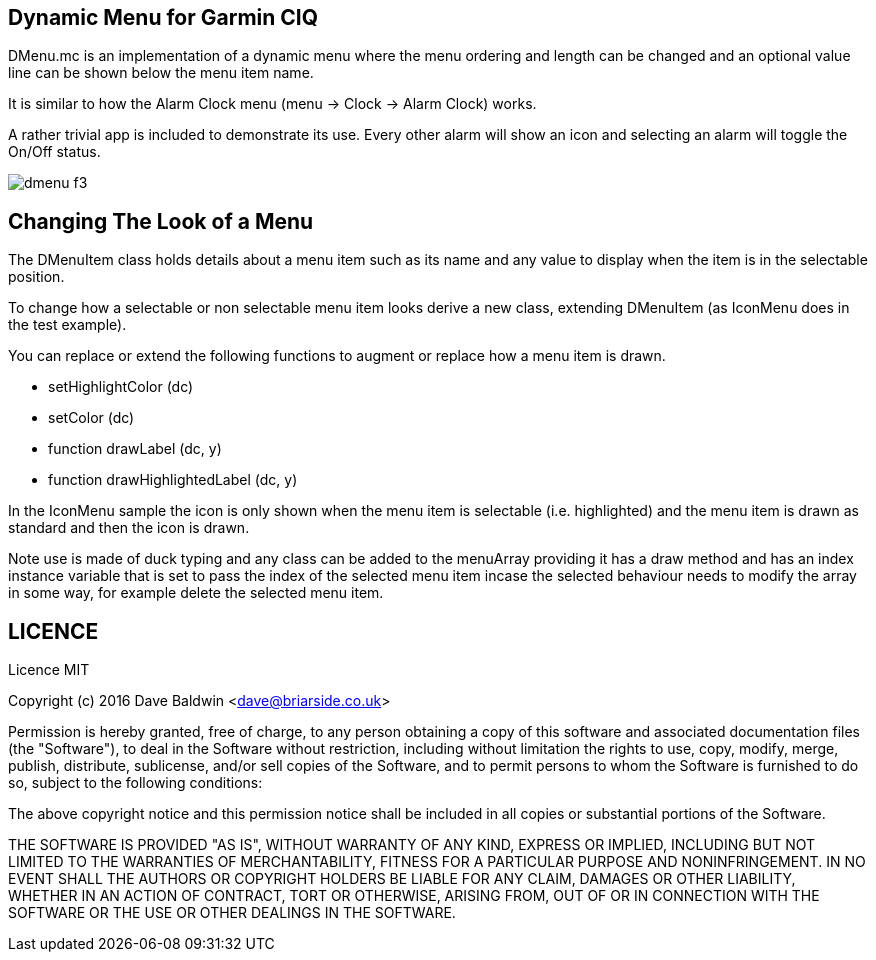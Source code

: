 == Dynamic Menu for Garmin CIQ

DMenu.mc is an implementation of a dynamic menu where the menu ordering and length can be changed and an optional value line can be shown below the menu item name.  

It is similar to how the Alarm Clock menu (menu -> Clock -> Alarm Clock) works.

A rather trivial app is included to demonstrate its use.  Every other alarm will show an icon and selecting an alarm will toggle the On/Off status.

image:misc/dmenu_f3.png[]

== Changing The Look of a Menu

The DMenuItem class holds details about a menu item such as its name and any value to display when the item is in the selectable position.

To change how a selectable or non selectable menu item looks derive a new class, extending DMenuItem (as IconMenu does in the test example).

You can replace or extend the following functions to augment or replace how a menu item is drawn.

* setHighlightColor (dc)
* setColor (dc)
* function drawLabel (dc, y)
* function drawHighlightedLabel (dc, y)

In the IconMenu sample the icon is only shown when the menu item is selectable (i.e. highlighted) and the menu item is drawn as standard and then the icon is drawn.

Note use is made of duck typing and any class can be added to the menuArray providing it has a draw method and has an index instance variable that is set to pass the index of the selected menu item incase the selected behaviour needs to modify the array in some way, for example delete the selected menu item.

== LICENCE

Licence MIT

Copyright (c) 2016 Dave Baldwin <dave@briarside.co.uk>

Permission is hereby granted, free of charge, to any person obtaining a copy
of this software and associated documentation files (the "Software"), to deal
in the Software without restriction, including without limitation the rights
to use, copy, modify, merge, publish, distribute, sublicense, and/or sell
copies of the Software, and to permit persons to whom the Software is
furnished to do so, subject to the following conditions:

The above copyright notice and this permission notice shall be included in
all copies or substantial portions of the Software.

THE SOFTWARE IS PROVIDED "AS IS", WITHOUT WARRANTY OF ANY KIND, EXPRESS OR
IMPLIED, INCLUDING BUT NOT LIMITED TO THE WARRANTIES OF MERCHANTABILITY,
FITNESS FOR A PARTICULAR PURPOSE AND NONINFRINGEMENT. IN NO EVENT SHALL THE
AUTHORS OR COPYRIGHT HOLDERS BE LIABLE FOR ANY CLAIM, DAMAGES OR OTHER
LIABILITY, WHETHER IN AN ACTION OF CONTRACT, TORT OR OTHERWISE, ARISING FROM,
OUT OF OR IN CONNECTION WITH THE SOFTWARE OR THE USE OR OTHER DEALINGS IN
THE SOFTWARE.
